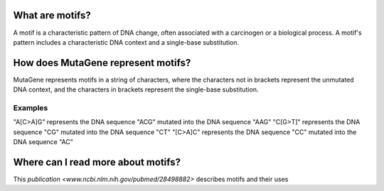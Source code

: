 ==============================
What are motifs?
==============================

A motif is a characteristic pattern of DNA change, often associated with a carcinogen or a biological process. 
A motif's pattern includes a characteristic DNA context and a single-base substitution.

=============================================
How does MutaGene represent motifs?
=============================================

MutaGene represents motifs in a string of characters, where the characters not in brackets represent the unmutated DNA context,
and the characters in brackets represent the single-base substitution.

----------
Examples
----------

"A[C>A]G" represents the DNA sequence "ACG" mutated into the DNA sequence "AAG"
"C[G>T]" represents the DNA sequence "CG" mutated into the DNA sequence "CT"
"[C>A]C" represents the DNA sequence "CC" mutated into the DNA sequence "AC"

=============================================
Where can I read more about motifs?
=============================================

This `publication <www.ncbi.nlm.nih.gov/pubmed/28498882>` describes motifs and their uses 
